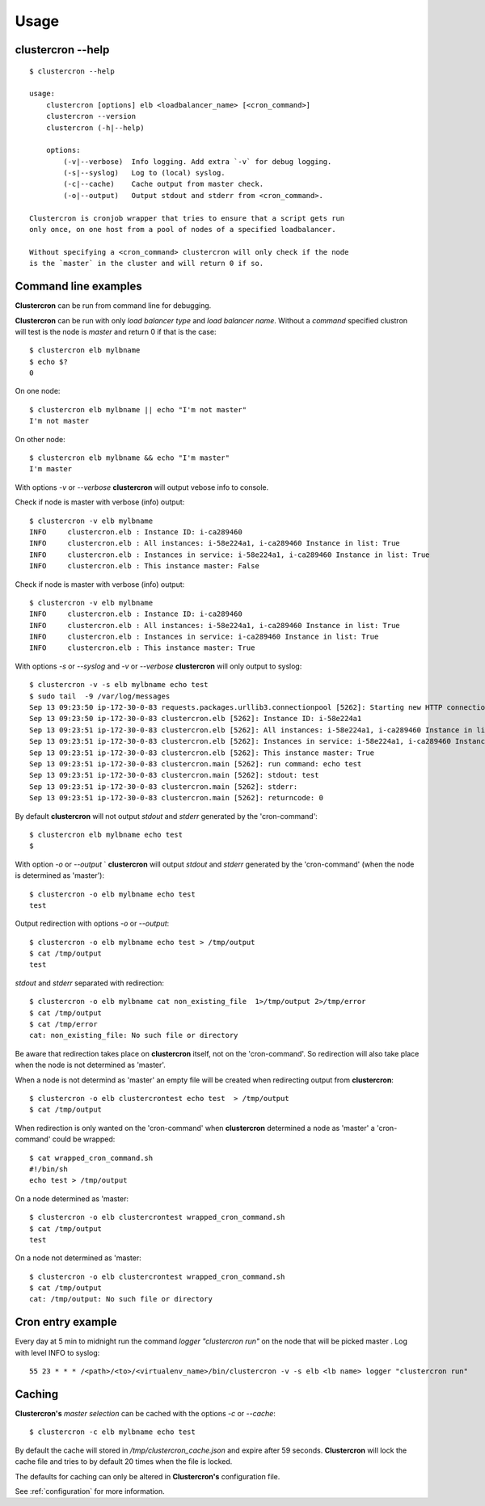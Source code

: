.. _usage:

Usage
=====

clustercron --help
------------------
::

    $ clustercron --help

    usage:
        clustercron [options] elb <loadbalancer_name> [<cron_command>]
        clustercron --version
        clustercron (-h|--help)

        options:
            (-v|--verbose)  Info logging. Add extra `-v` for debug logging.
            (-s|--syslog)   Log to (local) syslog.
            (-c|--cache)    Cache output from master check.
            (-o|--output)   Output stdout and stderr from <cron_command>.

    Clustercron is cronjob wrapper that tries to ensure that a script gets run
    only once, on one host from a pool of nodes of a specified loadbalancer.

    Without specifying a <cron_command> clustercron will only check if the node
    is the `master` in the cluster and will return 0 if so.


Command line examples
---------------------

**Clustercron** can be run from command line for debugging.

**Clustercron** can be run with only *load balancer type* and *load balancer name*.
Without a *command* specified clustron will test is the node is *master* and
return 0 if that is the case::

    $ clustercron elb mylbname
    $ echo $?
    0

On one node::

    $ clustercron elb mylbname || echo "I'm not master"
    I'm not master

On other node::

    $ clustercron elb mylbname && echo "I'm master"
    I'm master


With options `-v` or `--verbose` **clustercron** will output vebose info to console.

Check if node is master with verbose (info) output::

    $ clustercron -v elb mylbname
    INFO     clustercron.elb : Instance ID: i-ca289460
    INFO     clustercron.elb : All instances: i-58e224a1, i-ca289460 Instance in list: True
    INFO     clustercron.elb : Instances in service: i-58e224a1, i-ca289460 Instance in list: True
    INFO     clustercron.elb : This instance master: False


Check if node is master with verbose (info) output::

    $ clustercron -v elb mylbname
    INFO     clustercron.elb : Instance ID: i-ca289460
    INFO     clustercron.elb : All instances: i-58e224a1, i-ca289460 Instance in list: True
    INFO     clustercron.elb : Instances in service: i-ca289460 Instance in list: True
    INFO     clustercron.elb : This instance master: True


With options `-s` or `--syslog` and `-v` or `--verbose` **clustercron** will only output to syslog::

    $ clustercron -v -s elb mylbname echo test
    $ sudo tail  -9 /var/log/messages
    Sep 13 09:23:50 ip-172-30-0-83 requests.packages.urllib3.connectionpool [5262]: Starting new HTTP connection (1): 169.254.169.254
    Sep 13 09:23:50 ip-172-30-0-83 clustercron.elb [5262]: Instance ID: i-58e224a1
    Sep 13 09:23:51 ip-172-30-0-83 clustercron.elb [5262]: All instances: i-58e224a1, i-ca289460 Instance in list: True
    Sep 13 09:23:51 ip-172-30-0-83 clustercron.elb [5262]: Instances in service: i-58e224a1, i-ca289460 Instance in list: True
    Sep 13 09:23:51 ip-172-30-0-83 clustercron.elb [5262]: This instance master: True
    Sep 13 09:23:51 ip-172-30-0-83 clustercron.main [5262]: run command: echo test
    Sep 13 09:23:51 ip-172-30-0-83 clustercron.main [5262]: stdout: test
    Sep 13 09:23:51 ip-172-30-0-83 clustercron.main [5262]: stderr:
    Sep 13 09:23:51 ip-172-30-0-83 clustercron.main [5262]: returncode: 0


By default **clustercron** will not output `stdout` and `stderr` generated by
the 'cron-command'::

    $ clustercron elb mylbname echo test
    $


With option `-o` or `--output` ` **clustercron** will output `stdout` and
`stderr` generated by the 'cron-command' (when the node is determined as
'master')::

    $ clustercron -o elb mylbname echo test
    test


Output redirection with options `-o` or `--output`::

    $ clustercron -o elb mylbname echo test > /tmp/output
    $ cat /tmp/output
    test


`stdout` and `stderr` separated with redirection::

    $ clustercron -o elb mylbname cat non_existing_file  1>/tmp/output 2>/tmp/error
    $ cat /tmp/output
    $ cat /tmp/error
    cat: non_existing_file: No such file or directory


Be aware that redirection takes place on **clustercron** itself, not on the
'cron-command'. So redirection will also take place when the node is not
determined as 'master'.

When a node is not determind as 'master' an empty file will be created when
redirecting output from **clustercron**::

    $ clustercron -o elb clustercrontest echo test  > /tmp/output
    $ cat /tmp/output


When redirection is only wanted on the 'cron-command' when **clustercron**
determined a node as 'master' a 'cron-command' could be wrapped::

    $ cat wrapped_cron_command.sh
    #!/bin/sh
    echo test > /tmp/output

On a node determined as 'master::

    $ clustercron -o elb clustercrontest wrapped_cron_command.sh
    $ cat /tmp/output
    test

On a node not determined as 'master::

    $ clustercron -o elb clustercrontest wrapped_cron_command.sh
    $ cat /tmp/output
    cat: /tmp/output: No such file or directory


Cron entry example
------------------

Every day at 5 min to midnight run the command `logger "clustercron run"` on
the node that will be picked master . Log with level INFO to syslog::

    55 23 * * * /<path>/<to>/<virtualenv_name>/bin/clustercron -v -s elb <lb name> logger "clustercron run"


Caching
-------

**Clustercron's** *master selection* can be cached with the options  `-c` or `--cache`::

    $ clustercron -c elb mylbname echo test


By default the cache will stored in `/tmp/clustercron_cache.json` and expire
after 59 seconds. **Clustercron** will lock the cache file and tries to by default
20 times when the file is locked.

The defaults for caching can only be altered in **Clustercron's** configuration file.

See :ref:`configuration` for more information.

